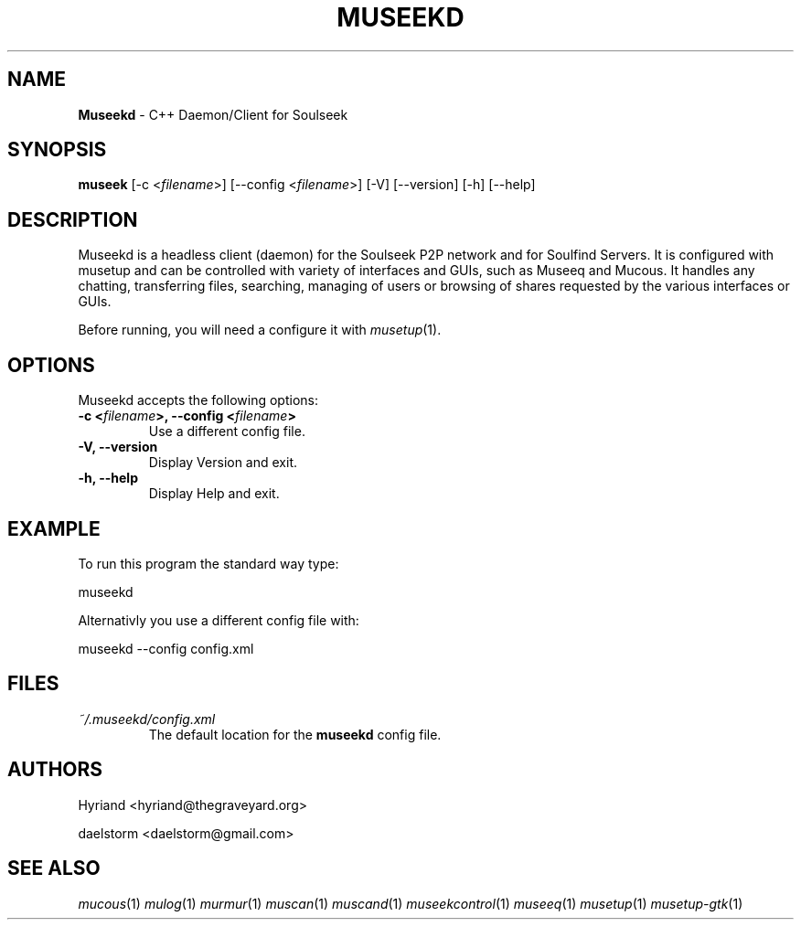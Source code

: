 .TH "MUSEEKD" "1" "Release 0.1.13" "daelstorm" "Museek Daemon Plus"
.SH "NAME"
.LP 
\fBMuseekd\fR \- C++ Daemon/Client for Soulseek
.SH "SYNOPSIS"
.B museek
[\-c <\fIfilename\fP>] [\-\-config <\fIfilename\fP>]
[\-V] [\-\-version]
[\-h] [\-\-help]
.SH "DESCRIPTION"
.LP 
Museekd is a headless client (daemon) for the Soulseek P2P network and for Soulfind Servers. It is configured with musetup and can be controlled with variety of interfaces and GUIs, such as Museeq and Mucous. It handles any chatting, transferring files, searching, managing of users or browsing of shares requested by the various interfaces or GUIs.
.LP 
Before running, you will need a configure it with \fImusetup\fP(1).
.SH "OPTIONS"
.LP 
Museekd accepts the following options:
.TP 
.B \-c <\fIfilename\fP>, \-\-config <\fIfilename\fP>
Use a different config file.
.TP 
.B \-V, \-\-version
Display Version and exit.
.TP 
.B \-h, \-\-help
Display Help and exit.

.SH "EXAMPLE"
.LP 
To run this program the standard way type:
.LP 
museekd
.LP 
Alternativly you use a different config file with:
.LP 
museekd \-\-config config.xml
.SH "FILES"
.TP 
 \fI~/.museekd/config.xml\fR
The default location for the \fBmuseekd\fP config file.
.SH "AUTHORS"
.LP 
Hyriand <hyriand@thegraveyard.org>
.LP 
daelstorm <daelstorm@gmail.com>
.SH "SEE ALSO"
.LP 
\fImucous\fP(1) \fImulog\fP(1) \fImurmur\fP(1) \fImuscan\fP(1) \fImuscand\fP(1) \fImuseekcontrol\fP(1) \fImuseeq\fP(1) \fImusetup\fP(1) \fImusetup\-gtk\fP(1)
